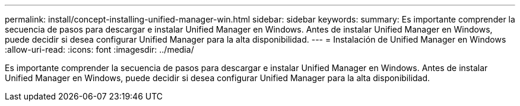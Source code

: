 ---
permalink: install/concept-installing-unified-manager-win.html 
sidebar: sidebar 
keywords:  
summary: Es importante comprender la secuencia de pasos para descargar e instalar Unified Manager en Windows. Antes de instalar Unified Manager en Windows, puede decidir si desea configurar Unified Manager para la alta disponibilidad. 
---
= Instalación de Unified Manager en Windows
:allow-uri-read: 
:icons: font
:imagesdir: ../media/


[role="lead"]
Es importante comprender la secuencia de pasos para descargar e instalar Unified Manager en Windows. Antes de instalar Unified Manager en Windows, puede decidir si desea configurar Unified Manager para la alta disponibilidad.
